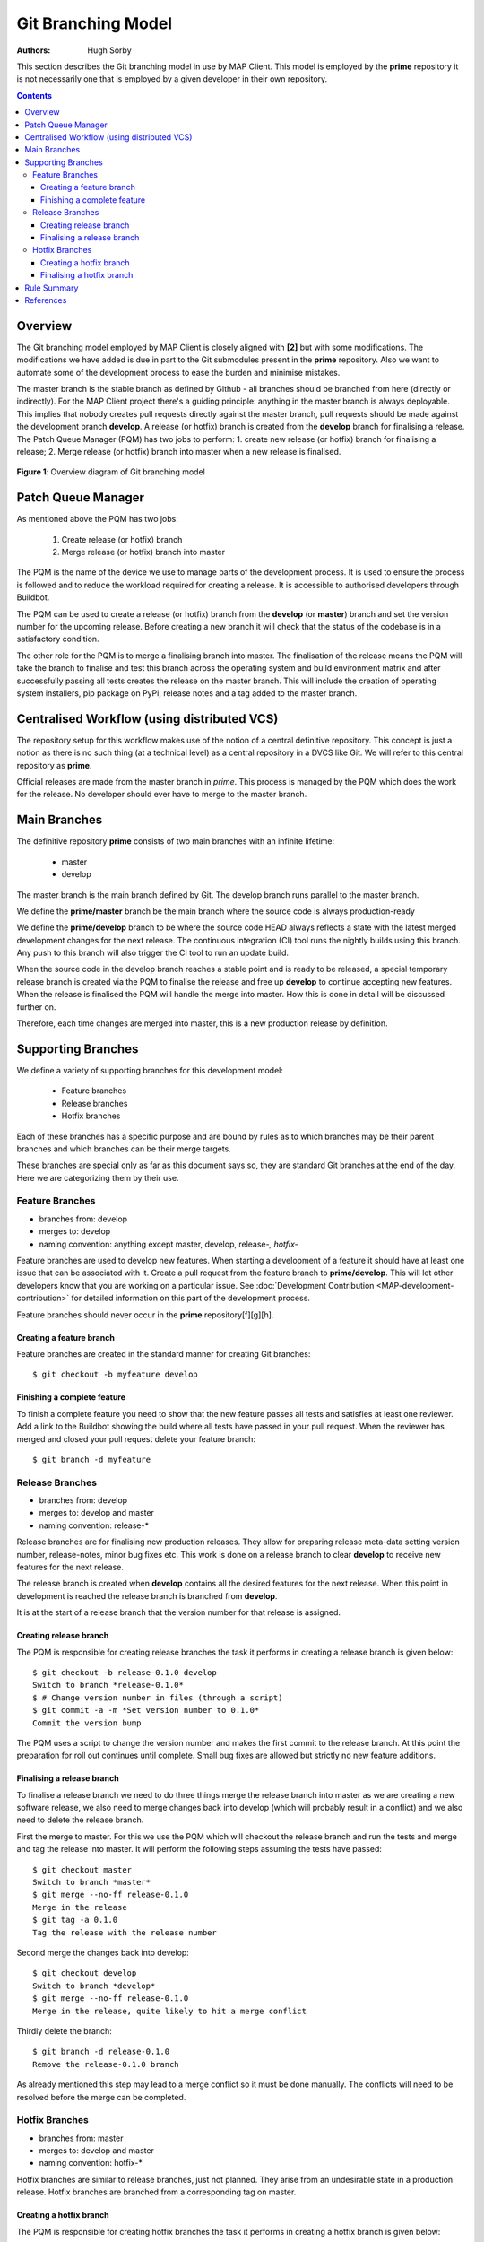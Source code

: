 .. _Development Git Branching for MAP Client:

===================
Git Branching Model
===================

:Authors: Hugh Sorby

This section describes the Git branching model in use by MAP Client.  This model is employed by the **prime** repository it is not necessarily one that is employed by a given developer in their own repository.  

.. contents::

Overview
========

The Git branching model employed by MAP Client is closely aligned with **[2]** but with some modifications.  The modifications we have added is due in part to the Git submodules present in the **prime** repository.  Also we want to automate some of the development process to ease the burden and minimise mistakes.  

The master branch is the stable branch as defined by Github - all branches should be branched from here (directly or indirectly).  For the MAP Client project there's a guiding principle: anything in the master branch is always deployable.  This implies that nobody creates pull requests directly against the master branch, pull requests should be made against the development branch **develop**.  A release (or hotfix) branch is created from the **develop** branch for finalising a release.  The Patch Queue Manager (PQM) has two jobs to perform: 1. create new release (or hotfix) branch for finalising a release; 2. Merge release (or hotfix) branch into master when a new release is finalised.

.. figure:: images/gitflow.png
   :width: 600px
   :alt: Git branching model for MAP Client
   :align: center
   
   **Figure 1**: Overview diagram of Git branching model
    
Patch Queue Manager
===================

As mentioned above the PQM has two jobs:

  #. Create release (or hotfix) branch
  #. Merge release (or hotfix) branch into master
  
The PQM is the name of the device we use to manage parts of the development process.  It is used to ensure the process is followed and to reduce the workload required for creating a release.  It is accessible to authorised developers through Buildbot.

The PQM can be used to create a release (or hotfix) branch from the **develop** (or **master**) branch and set the version number for the upcoming release.  Before creating a new branch it will check that the status of the codebase is in a satisfactory condition.

The other role for the PQM is to merge a finalising branch into master.  The finalisation of the release means the PQM will take the branch to finalise and test this branch across the operating system and build environment matrix and after successfully passing all tests creates the release on the master branch.  This will include the creation of operating system installers, pip package on PyPi, release notes and a tag added to the master branch.

Centralised Workflow (using distributed VCS)
============================================

The repository setup for this workflow makes use of the notion of a central definitive repository.  This concept is just a notion as there is no such thing (at a technical level) as a central repository in a DVCS like Git.  We will refer to this central repository as **prime**.

Official releases are made from the master branch in *prime*.  This process is managed by the PQM which does the work for the release.  No developer should ever have to merge to the master branch.

Main Branches
=============

The definitive repository **prime** consists of two main branches with an infinite lifetime:

  * master
  * develop

The master branch is the main branch defined by Git. The develop branch runs parallel to the master branch.

We define the **prime/master** branch be the main branch where the source code is always production-ready

We define the **prime/develop** branch to be where the source code HEAD always reflects a state with the latest merged development changes for  the next release.  The continuous integration (CI) tool runs the nightly builds using this branch.  Any push to this branch will also trigger the CI tool to run an update build.

When the source code in the develop branch reaches a stable point and is ready to be released, a special temporary release branch is created via the PQM to finalise the release and free up **develop** to continue accepting new features.  When the release is finalised the PQM will handle the merge into master. How this is done in detail will be discussed further on.

Therefore, each time changes are merged into master, this is a new production release by definition.

Supporting Branches
===================

We define a variety of supporting branches for this development model:

  * Feature branches
  * Release branches
  * Hotfix branches

Each of these branches has a specific purpose and are bound by rules as to which branches may be their parent branches and which branches can be their merge targets.

These branches are special only as far as this document says so, they are standard Git branches at the end of the day.  Here we are categorizing them by their use.

Feature Branches
----------------

* branches from: develop
* merges to: develop
* naming convention: anything except master, develop, release-*, hotfix-*

Feature branches are used to develop new features.  When starting a development of a feature it should have at least one issue that can be associated with it.  Create a pull request from the feature branch to **prime/develop**.  This will let other developers know that you are working on a particular issue.  See :doc:`Development Contribution <MAP-development-contribution>` for detailed information on this part of the development process.

Feature branches should never occur in the **prime** repository[f][g][h].  

Creating a feature branch
^^^^^^^^^^^^^^^^^^^^^^^^^

Feature branches are created in the standard manner for creating Git branches::

        $ git checkout -b myfeature develop

Finishing a complete feature
^^^^^^^^^^^^^^^^^^^^^^^^^^^^

To finish a complete feature you need to show that the new feature passes all tests and satisfies at least one reviewer.  Add a link to the Buildbot showing the build where all tests have passed in your pull request.  When the reviewer has merged and closed your pull request delete your feature branch::

        $ git branch -d myfeature

Release Branches
----------------

* branches from: develop
* merges to: develop and master
* naming convention: release-*

Release branches are for finalising new production releases.   They allow for preparing release meta-data setting version number, release-notes, minor bug fixes etc.  This work is done on a release branch to clear **develop** to receive new features for the next release.

The release branch is created when **develop** contains all the desired features for the next release.  When this point in development is reached the release branch is branched from **develop**.  

It is at the start of a release branch that the version number for that release is assigned.

Creating release branch
^^^^^^^^^^^^^^^^^^^^^^^

The PQM is responsible for creating release branches the task it performs in creating a release branch is given below::

        $ git checkout -b release-0.1.0 develop
        Switch to branch *release-0.1.0*
        $ # Change version number in files (through a script)
        $ git commit -a -m *Set version number to 0.1.0*
        Commit the version bump

The PQM uses a script to change the version number and makes the first commit to the release branch.  At this point the preparation for roll out continues until complete.  Small bug fixes are allowed but strictly no new feature additions.

Finalising a release branch
^^^^^^^^^^^^^^^^^^^^^^^^^^^

To finalise a release branch we need to do three things merge the release branch into master as we are creating a new software release, we also need to merge changes back into develop (which will probably result in a conflict) and we also need to delete the release branch.

First the merge to master.  For this we use the PQM which will checkout the release branch and run the tests and merge and tag the release into master.  It will perform the following steps assuming the tests have passed::

        $ git checkout master
        Switch to branch *master*
        $ git merge --no-ff release-0.1.0
        Merge in the release
        $ git tag -a 0.1.0
        Tag the release with the release number

Second merge the changes back into develop::

        $ git checkout develop
        Switch to branch *develop*
        $ git merge --no-ff release-0.1.0
        Merge in the release, quite likely to hit a merge conflict
        
Thirdly delete the branch::
        
        $ git branch -d release-0.1.0
        Remove the release-0.1.0 branch

As already mentioned this step may lead to a merge conflict so it must be done manually.  The conflicts will need to be resolved before the merge can be completed.

Hotfix Branches
---------------

* branches from: master
* merges to: develop and master
* naming convention: hotfix-*

Hotfix branches are similar to release branches, just not planned.  They arise from an undesirable state in a production release.  Hotfix branches are branched from a corresponding tag on master.

Creating a hotfix branch
^^^^^^^^^^^^^^^^^^^^^^^^

The PQM is responsible for creating hotfix branches the task it performs in creating a hotfix branch is given below::

        $ git checkout -b hotfix-0.1.1 master
        Switch to branch *hotfix-0.1.1*
        $ # Change version number in files (maybe through a script)
        $ git commit -a -m *Set version number to 0.1.1*
        Commit the version bump
        $ git commit -m *Fixed major issue in amazingly quick time.*
        Fix the severe problem


Finalising a hotfix branch
^^^^^^^^^^^^^^^^^^^^^^^^^^

To finalise a hotfix branch we need to do three things merge the branch into master as we are creating a new software release, we also need to merge changes back into develop (which will probably result in a conflict) and finally we need to delete the branch.

First the merge to master.  For this we use the PQM that will checkout the hotfix branch and run the tests and merge and tag the hotfix into master.  It will perform the following steps assuming the tests have passed::

        $ git checkout master
        Switch to branch *master*
        $ git merge --no-ff hotfix-0.1.1
        Merge in the release
        $ git tag -a 0.1.1
        Tag the release with the release number

Second merge the changes back into develop::

        $ git checkout develop
        Switch to branch *develop*
        $ git merge --no-ff hotfix-0.1.1
        Merge in the release, quite likely to hit a merge conflict
        
Third delete the branch::

        $ git branch -d hotfix-0.1.1
        Remove the hotfix branch

Rule Summary
============

#. Anything in master is always deployable
#. Only the PQM merges to master
#. Release branches are named release-*
#. Release branches are branched from develop
#. Release branches are merged into master using the PQM
#. Release branches are merged back into develop and deleted
#. Hotfix branches are named hotfix-*
#. Hotfix branches are branched from master
#. Hotfix branches are merged into master using the PQM
#. Hotfix branches are merged back into develop and deleted
#. Feature branches are named anything except: master, develop, release-*, hotfix-*
#. Feature branches are branched from and merged into develop only
#. Feature branches are never created in the **prime** repository

References
==========

**[1]** https://guides.github.com/introduction/flow/index.html

**[2]** http://nvie.com/posts/a-successful-git-branching-model/

